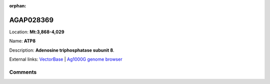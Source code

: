 :orphan:



AGAP028369
==========

Location: **Mt:3,868-4,029**

Name: **ATP8**

Description: **Adenosine triphosphatase subunit 8**.

External links:
`VectorBase <https://www.vectorbase.org/Anopheles_gambiae/Gene/Summary?g=AGAP028369>`_ |
`Ag1000G genome browser <https://www.malariagen.net/apps/ag1000g/phase1-AR3/index.html?genome_region=Mt:3868-4029#genomebrowser>`_





Comments
--------


.. raw:: html

    <div id="disqus_thread"></div>
    <script>
    
    var disqus_config = function () {
        this.page.identifier = '/gene/AGAP028369';
    };
    
    (function() { // DON'T EDIT BELOW THIS LINE
    var d = document, s = d.createElement('script');
    s.src = 'https://agam-selection-atlas.disqus.com/embed.js';
    s.setAttribute('data-timestamp', +new Date());
    (d.head || d.body).appendChild(s);
    })();
    </script>
    <noscript>Please enable JavaScript to view the <a href="https://disqus.com/?ref_noscript">comments.</a></noscript>


